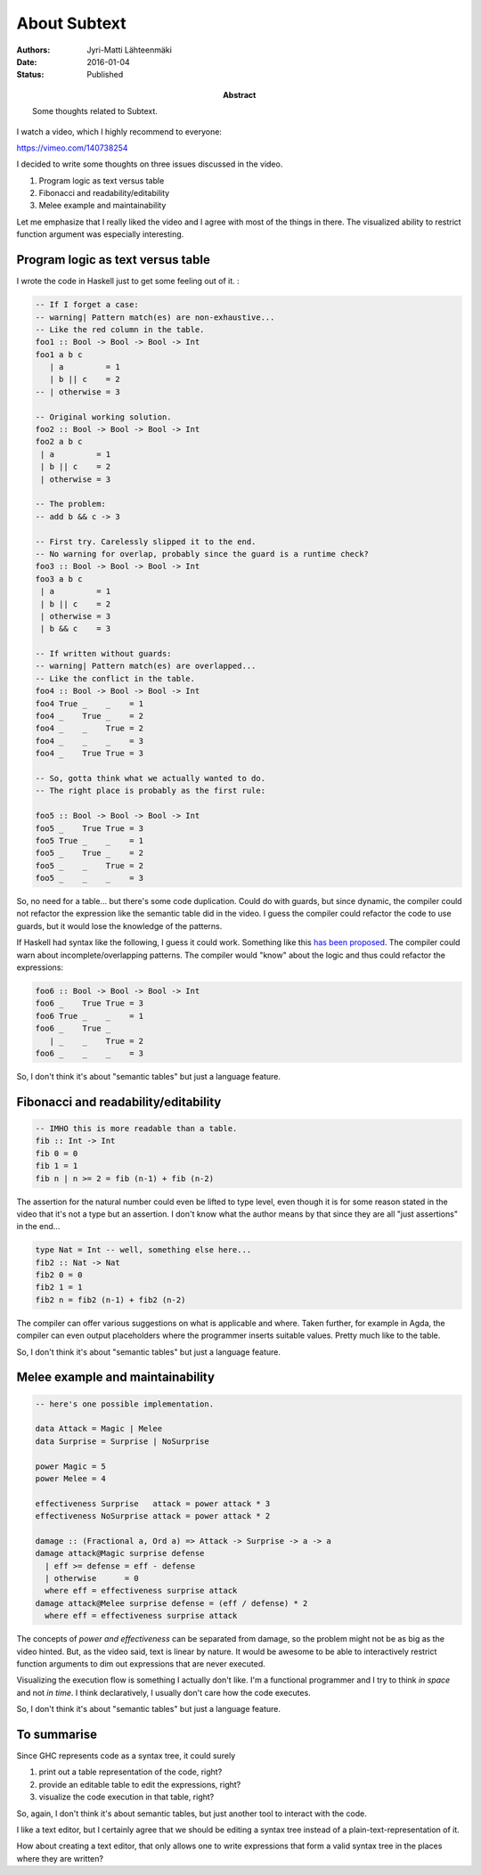 About Subtext
=============

:Abstract: Some thoughts related to Subtext.
:Authors: Jyri-Matti Lähteenmäki
:Date: 2016-01-04
:Status: Published

I watch a video, which I highly recommend to everyone:

https://vimeo.com/140738254

I decided to write some thoughts on three issues discussed in the video.

1. Program logic as text versus table
2. Fibonacci and readability/editability
3. Melee example and maintainability

Let me emphasize that I really liked the video and I agree with most of
the things in there. The visualized ability to restrict function
argument was especially interesting.

Program logic as text versus table
----------------------------------

I wrote the code in Haskell just to get some feeling out of it. :

.. code:: haskell

    -- If I forget a case:
    -- warning| Pattern match(es) are non-exhaustive...
    -- Like the red column in the table.
    foo1 :: Bool -> Bool -> Bool -> Int
    foo1 a b c
       | a         = 1
       | b || c    = 2
    -- | otherwise = 3

    -- Original working solution.
    foo2 :: Bool -> Bool -> Bool -> Int
    foo2 a b c
     | a         = 1
     | b || c    = 2
     | otherwise = 3

    -- The problem:
    -- add b && c -> 3

    -- First try. Carelessly slipped it to the end.
    -- No warning for overlap, probably since the guard is a runtime check?
    foo3 :: Bool -> Bool -> Bool -> Int
    foo3 a b c
     | a         = 1
     | b || c    = 2
     | otherwise = 3
     | b && c    = 3

    -- If written without guards:
    -- warning| Pattern match(es) are overlapped...
    -- Like the conflict in the table.
    foo4 :: Bool -> Bool -> Bool -> Int
    foo4 True _    _    = 1
    foo4 _    True _    = 2
    foo4 _    _    True = 2
    foo4 _    _    _    = 3
    foo4 _    True True = 3

    -- So, gotta think what we actually wanted to do.
    -- The right place is probably as the first rule:

    foo5 :: Bool -> Bool -> Bool -> Int
    foo5 _    True True = 3
    foo5 True _    _    = 1
    foo5 _    True _    = 2
    foo5 _    _    True = 2
    foo5 _    _    _    = 3

So, no need for a table... but there's some code duplication. Could do
with guards, but since dynamic, the compiler could not refactor the
expression like the semantic table did in the video. I guess the
compiler could refactor the code to use guards, but it would lose the
knowledge of the patterns.

If Haskell had syntax like the following, I guess it could work.
Something like this `has been
proposed <http://wiki.haskell.org/MultiCase>`__. The compiler could warn
about incomplete/overlapping patterns. The compiler would "know" about
the logic and thus could refactor the expressions:

.. code:: haskell

    foo6 :: Bool -> Bool -> Bool -> Int
    foo6 _    True True = 3
    foo6 True _    _    = 1
    foo6 _    True _
       | _    _    True = 2
    foo6 _    _    _    = 3

So, I don't think it's about "semantic tables" but just a language
feature.

Fibonacci and readability/editability
-------------------------------------

.. code:: haskell

    -- IMHO this is more readable than a table.
    fib :: Int -> Int
    fib 0 = 0
    fib 1 = 1
    fib n | n >= 2 = fib (n-1) + fib (n-2)

The assertion for the natural number could even be lifted to type level,
even though it is for some reason stated in the video that it's not a
type but an assertion. I don't know what the author means by that since
they are all "just assertions" in the end...

.. code:: haskell

    type Nat = Int -- well, something else here...
    fib2 :: Nat -> Nat
    fib2 0 = 0
    fib2 1 = 1
    fib2 n = fib2 (n-1) + fib2 (n-2)

The compiler can offer various suggestions on what is applicable and
where. Taken further, for example in Agda, the compiler can even output
placeholders where the programmer inserts suitable values. Pretty much
like to the table.

So, I don't think it's about "semantic tables" but just a language
feature.

Melee example and maintainability
---------------------------------

.. code:: haskell

    -- here's one possible implementation.

    data Attack = Magic | Melee
    data Surprise = Surprise | NoSurprise

    power Magic = 5
    power Melee = 4

    effectiveness Surprise   attack = power attack * 3
    effectiveness NoSurprise attack = power attack * 2

    damage :: (Fractional a, Ord a) => Attack -> Surprise -> a -> a
    damage attack@Magic surprise defense
      | eff >= defense = eff - defense
      | otherwise      = 0
      where eff = effectiveness surprise attack
    damage attack@Melee surprise defense = (eff / defense) * 2
      where eff = effectiveness surprise attack

The concepts of *power and effectiveness* can be separated from damage,
so the problem might not be as big as the video hinted. But, as the
video said, text is linear by nature. It would be awesome to be able to
interactively restrict function arguments to dim out expressions that
are never executed.

Visualizing the execution flow is something I actually don't like. I'm a
functional programmer and I try to think *in space* and not *in time*. I
think declaratively, I usually don't care how the code executes.

So, I don't think it's about "semantic tables" but just a language
feature.

To summarise
------------

Since GHC represents code as a syntax tree, it could surely

1. print out a table representation of the code, right?
2. provide an editable table to edit the expressions, right?
3. visualize the code execution in that table, right?

So, again, I don't think it's about semantic tables, but just another
tool to interact with the code.

I like a text editor, but I certainly agree that we should be editing a
syntax tree instead of a plain-text-representation of it.

How about creating a text editor, that only allows one to write
expressions that form a valid syntax tree in the places where they are
written?
